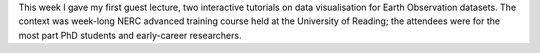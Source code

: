 .. title: Data visualisation for Earth Observation
.. slug: data-visualisation-for-earth-observation
.. date: 2016-09-08 11:31:34 UTC+01:00
.. tags: teaching, visualisation, earth observation
.. category: 
.. link: 
.. description: Reflections on my first guest lecture 
.. type: text

This week I gave my first guest lecture, two interactive tutorials on data visualisation for Earth Observation datasets.
The context was week-long NERC advanced training course held at the University of Reading; the attendees were for the most part PhD students and early-career researchers.




